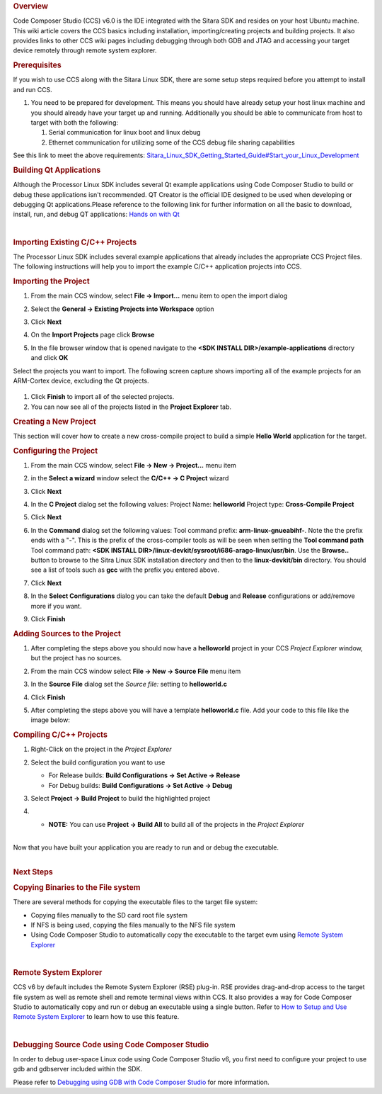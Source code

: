 .. http://processors.wiki.ti.com/index.php/Processor_Linux_SDK_CCS_Compiling_Guide
.. rubric:: Overview

Code Composer Studio (CCS) v6.0 is the IDE integrated with the Sitara
SDK and resides on your host Ubuntu machine. This wiki article covers
the CCS basics including installation, importing/creating projects and
building projects. It also provides links to other CCS wiki pages
including debugging through both GDB and JTAG and accessing your target
device remotely through remote system explorer.

.. rubric:: Prerequisites
   :name: prerequisites-ccs-compiling

If you wish to use CCS along with the Sitara Linux SDK, there are some
setup steps required before you attempt to install and run CCS.

#. You need to be prepared for development. This means you should have
   already setup your host linux machine and you should already have
   your target up and running. Additionally you should be able to
   communicate from host to target with both the following:

   #. Serial communication for linux boot and linux debug
   #. Ethernet communication for utilizing some of the CCS debug file
      sharing capabilities

See this link to meet the above requirements:
`Sitara\_Linux\_SDK\_Getting\_Started\_Guide#Start\_your\_Linux\_Development <../../Overview/Processor_SDK_Linux_Getting_Started_Guide.html#start-your-linux-development>`__

.. rubric:: Building Qt Applications
   :name: building-qt-applications

Although the Processor Linux SDK includes several Qt example
applications using Code Composer Studio to build or debug these
applications isn't recommended. QT Creator is the official IDE designed
to be used when developing or debugging Qt applications.Please reference
to the following link for further information on all the basic to
download, install, run, and debug QT applications: `Hands on with
Qt <Examples_and_Demos_Sub-system_Demos.html#hands-on-with-qt>`__

|

.. rubric:: Importing Existing C/C++ Projects
   :name: importing-existing-cc-projects

The Processor Linux SDK includes several example applications that
already includes the appropriate CCS Project files. The following
instructions will help you to import the example C/C++ application
projects into CCS.

.. rubric:: Importing the Project
   :name: importing-the-project

#. From the main CCS window, select **File -> Import...** menu item to
   open the import dialog
#. Select the **General -> Existing Projects into Workspace** option

   .. Image:: /images/Import_C_projects-1.png

#. Click **Next**
#. On the **Import Projects** page click **Browse**

   .. Image:: /images/Sitara-Linux-CCS-import-c.png

#. In the file browser window that is opened navigate to the **<SDK
   INSTALL DIR>/example-applications** directory and click **OK**

   .. Image:: /images/Example-applications.png

Select the projects you want to import. The following screen capture
shows importing all of the example projects for an ARM-Cortex device,
excluding the Qt projects.

   .. Image:: /images/Import-Qt.png

#. Click **Finish** to import all of the selected projects.
#. You can now see all of the projects listed in the **Project Explorer**
   tab.

.. Image:: /images/Projects-imported.png

.. rubric:: Creating a New Project
   :name: creating-a-new-project-ccs-compiling

This section will cover how to create a new cross-compile project to
build a simple **Hello World** application for the target.

.. rubric:: Configuring the Project
   :name: configuring-the-project-ccs-compiling

#. From the main CCS window, select **File -> New -> Project...** menu
   item
#. in the **Select a wizard** window select the **C/C++ -> C Project**
   wizard

   .. Image:: /images/Sitara-Linux-CCS-new-c-project.png

#. Click **Next**
#. In the **C Project** dialog set the following values:
   Project Name: **helloworld**
   Project type: **Cross-Compile Project**

   .. Image:: /images/Sitara-Linux-CCS-cross-compile.png

#. Click **Next**
#. In the **Command** dialog set the following values:
   Tool command prefix: **arm-linux-gnueabihf-**. Note the the prefix
   ends with a "-". This is the prefix of the cross-compiler tools as
   will be seen when setting the **Tool command path**
   Tool command path: **<SDK INSTALL
   DIR>/linux-devkit/sysroot/i686-arago-linux/usr/bin**. Use the
   **Browse..** button to browse to the Sitra Linux SDK installation
   directory and then to the **linux-devkit/bin** directory. You should
   see a list of tools such as **gcc** with the prefix you entered above.

   .. Image:: /images/Sitara-Linux-CCS-command-setup.png

#. Click **Next**
#. In the **Select Configurations** dialog you can take the default
   **Debug** and **Release** configurations or add/remove more if you want.

   .. Image:: /images/Sitara-Linux-CCS-select-configurations.png

#. Click **Finish**

.. rubric:: Adding Sources to the Project
   :name: adding-sources-to-the-project-ccs-compiling

#. After completing the steps above you should now have a **helloworld**
   project in your CCS *Project Explorer* window, but the project has no
   sources.

   .. Image:: /images/Sitara-Linux-CCS-empty-helloworld.png

#. From the main CCS window select **File -> New -> Source File** menu
   item
#. In the **Source File** dialog set the *Source file:* setting to
   **helloworld.c**

   .. Image:: /images/Sitara-Linux-CCS-helloworld-c-file.png

#. Click **Finish**

#. After completing the steps above you will have a template
   **helloworld.c** file. Add your code to this file like the image
   below:

   .. Image:: /images/Sitara-Linux-CCS-helloworld.png

.. rubric:: Compiling C/C++ Projects
   :name: compiling-cc-projects

#. Right-Click on the project in the *Project Explorer*
#. Select the build configuration you want to use

   -  For Release builds: **Build Configurations -> Set Active ->
      Release**
   -  For Debug builds: **Build Configurations -> Set Active -> Debug**

   .. Image:: /images/Code_Composer_Studio_Changing_Build_Configuration.png

#. Select **Project -> Build Project** to build the highlighted project

   .. Image:: /images/Code_Composer_Studio_Compiling_Project.png

#.

   -  **NOTE:** You can use **Project -> Build All** to build all of the
      projects in the *Project Explorer*

|
| Now that you have built your application you are ready to run and or
  debug the executable.

|

.. rubric:: Next Steps
   :name: next-steps-ccs-compiling

.. rubric:: Copying Binaries to the File system
   :name: copying-binaries-to-the-file-system

There are several methods for copying the executable files to the target
file system:

-  Copying files manually to the SD card root file system
-  If NFS is being used, copying the files manually to the NFS file
   system
-  Using Code Composer Studio to automatically copy the executable to
   the target evm using `Remote System
   Explorer <../../Foundational_Components/Tools/Code_Composer_Studio.html#remote-explorer-setup-with-ccs>`__

|

.. rubric:: Remote System Explorer
   :name: remote-system-explorer-ccs-compiling

CCS v6 by default includes the Remote System Explorer (RSE) plug-in. RSE
provides drag-and-drop access to the target file system as well as
remote shell and remote terminal views within CCS. It also provides a
way for Code Composer Studio to automatically copy and run or debug an
executable using a single button. Refer to `How to Setup and Use Remote
System
Explorer <../../Foundational_Components/Tools/Code_Composer_Studio.html#remote-explorer-setup-with-ccs>`__ to
learn how to use this feature.

|

.. rubric:: Debugging Source Code using Code Composer Studio
   :name: debugging-source-code-using-code-composer-studio-ccs-compiling

In order to debug user-space Linux code using Code Composer Studio v6,
you first need to configure your project to use gdb and gdbserver
included within the SDK.

Please refer to `Debugging using GDB with Code Composer
Studio <../../Foundational_Components/Tools/Code_Composer_Studio.html#gdb-setup-with-ccs>`__ for more
information.

